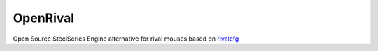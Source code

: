 =========
OpenRival
=========

Open Source SteelSeries Engine alternative for rival mouses based on rivalcfg_

.. _rivalcfg: https://github.com/flozz/rivalcfg
